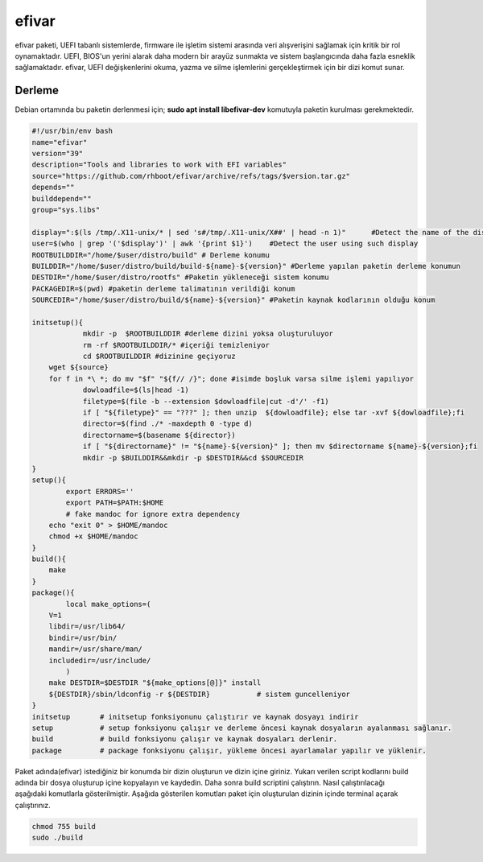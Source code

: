 efivar
++++++

efivar paketi, UEFI tabanlı sistemlerde, firmware ile işletim sistemi arasında veri alışverişini sağlamak için kritik bir rol oynamaktadır. UEFI, BIOS'un yerini alarak daha modern bir arayüz sunmakta ve sistem başlangıcında daha fazla esneklik sağlamaktadır. efivar, UEFI değişkenlerini okuma, yazma ve silme işlemlerini gerçekleştirmek için bir dizi komut sunar.

Derleme
--------

Debian ortamında bu paketin derlenmesi için; **sudo apt install libefivar-dev** komutuyla paketin kurulması gerekmektedir.

.. code-block:: shell
	
	#!/usr/bin/env bash
	name="efivar"
	version="39"
	description="Tools and libraries to work with EFI variables"
	source="https://github.com/rhboot/efivar/archive/refs/tags/$version.tar.gz"
	depends=""
	builddepend=""
	group="sys.libs"
	
	display=":$(ls /tmp/.X11-unix/* | sed 's#/tmp/.X11-unix/X##' | head -n 1)"	#Detect the name of the display in use
	user=$(who | grep '('$display')' | awk '{print $1}')	#Detect the user using such display
	ROOTBUILDDIR="/home/$user/distro/build" # Derleme konumu
	BUILDDIR="/home/$user/distro/build/build-${name}-${version}" #Derleme yapılan paketin derleme konumun
	DESTDIR="/home/$user/distro/rootfs" #Paketin yükleneceği sistem konumu
	PACKAGEDIR=$(pwd) #paketin derleme talimatının verildiği konum
	SOURCEDIR="/home/$user/distro/build/${name}-${version}" #Paketin kaynak kodlarının olduğu konum

	initsetup(){
		    mkdir -p  $ROOTBUILDDIR #derleme dizini yoksa oluşturuluyor
		    rm -rf $ROOTBUILDDIR/* #içeriği temizleniyor
		    cd $ROOTBUILDDIR #dizinine geçiyoruz
            wget ${source}
            for f in *\ *; do mv "$f" "${f// /}"; done #isimde boşluk varsa silme işlemi yapılıyor
		    dowloadfile=$(ls|head -1)
		    filetype=$(file -b --extension $dowloadfile|cut -d'/' -f1)
		    if [ "${filetype}" == "???" ]; then unzip  ${dowloadfile}; else tar -xvf ${dowloadfile};fi
		    director=$(find ./* -maxdepth 0 -type d)
		    directorname=$(basename ${director})
		    if [ "${directorname}" != "${name}-${version}" ]; then mv $directorname ${name}-${version};fi
		    mkdir -p $BUILDDIR&&mkdir -p $DESTDIR&&cd $SOURCEDIR
	}
	setup(){
		export ERRORS=''
		export PATH=$PATH:$HOME
		# fake mandoc for ignore extra dependency
	    echo "exit 0" > $HOME/mandoc
	    chmod +x $HOME/mandoc
	}
	build(){
	    make
	}
	package(){
		local make_options=(
	    V=1
	    libdir=/usr/lib64/
	    bindir=/usr/bin/
	    mandir=/usr/share/man/
	    includedir=/usr/include/
		)
	    make DESTDIR=$DESTDIR "${make_options[@]}" install
	    ${DESTDIR}/sbin/ldconfig -r ${DESTDIR}           # sistem guncelleniyor
	}
	initsetup       # initsetup fonksiyonunu çalıştırır ve kaynak dosyayı indirir
	setup           # setup fonksiyonu çalışır ve derleme öncesi kaynak dosyaların ayalanması sağlanır.
	build           # build fonksiyonu çalışır ve kaynak dosyaları derlenir.
	package         # package fonksiyonu çalışır, yükleme öncesi ayarlamalar yapılır ve yüklenir.


Paket adında(efivar) istediğiniz bir konumda bir dizin oluşturun ve dizin içine giriniz. Yukarı verilen script kodlarını build adında bir dosya oluşturup içine kopyalayın ve kaydedin. Daha sonra build scriptini çalıştırın. Nasıl çalıştırılacağı aşağıdaki komutlarla gösterilmiştir. Aşağıda gösterilen komutları paket için oluşturulan dizinin içinde terminal açarak çalıştırınız.


.. code-block:: shell
	
	chmod 755 build
	sudo ./build
  
.. raw:: pdf

   PageBreak




